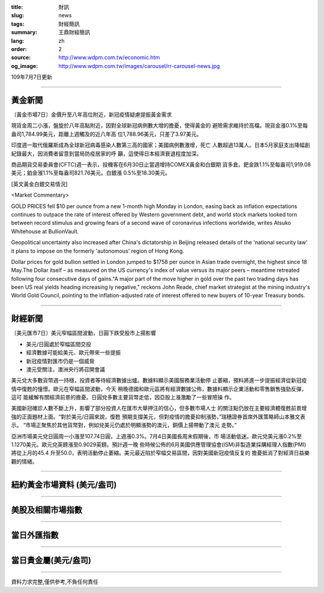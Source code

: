 :title: 財訊
:slug: news
:tags: 財經簡訊
:summary: 王鼎財經簡訊
:lang: zh
:order: 2
:source: http://www.wdpm.com.tw/economic.htm
:og_image: http://www.wdpm.com.tw/images/carousel/rr-carousel-news.jpg

109年7月7日更新

----

黃金新聞
++++++++

〔黃金市場7日〕金價升至八年高位附近，新冠疫情疑慮提振黃金需求

現貨金周二小漲，盤旋於八年高點附近，因對全球新冠病例數大增的擔憂，使得黃金的
避險需求維持於高檔。現貨金漲0.1%至每盎司1,784.99美元，距離上週觸及的近八年高
位1,788.96美元，只差了3.97美元。

印度週一取代俄羅斯成為全球新冠病毒感染人數第三高的國家；美國病例數激增，死亡
人數超過13萬人。日本5月家庭支出降幅創紀錄最大，因消費者留意到當局防疫居家的呼
籲，這使得日本經濟衰退程度加深。

商品期貨交易委員會(CFTC)週一表示，投機客在6月30日止當週增持COMEX黃金和白銀期
貨多倉。鈀金跌1.1%至每盎司1,919.08美元；鉑金漲1.1%至每盎司821.76美元。白銀漲
0.5%至18.30美元。

[英文黃金白銀交易情況]

<Market Commentary>

GOLD PRICES fell $10 per ounce from a new 1-month high Monday in London, easing
back as inflation expectations continues to outpace the rate of interest offered
by Western government debt, and world stock markets looked torn between record
stimulus and growing fears of a second wave of coronavirus infections worldwide,
writes Atsuko Whitehouse at BullionVault.
 
Geopolitical uncertainty also increased after China's dictatorship in Beijing 
released details of the 'national security law' it plans to impose on the 
formerly 'autonomous' region of Hong Kong.
 
Dollar prices for gold bullion settled in London jumped to $1758 per ounce in 
Asian trade overnight, the highest since 18 May.The Dollar itself – as measured
on the US currency's index of value versus its major peers – meantime retreated
following four consecutive days of gains."A major part of the move higher in 
gold over the past two trading days has been US real yields heading increasing
ly negative," reckons John Reade, chief market strategist at the mining 
industry's World Gold Council, pointing to the inflation-adjusted rate of 
interest offered to new buyers of 10-year Treasury bonds.

----

財經新聞
++++++++

〔美元匯市7日〕美元窄幅區間波動，日圓下跌受股市上揚影響

* 美元/日圓處於窄幅區間交投
* 經濟數據可能給美元、歐元帶來一些提振
* 新冠疫情對匯市仍是一個威脅
* 澳元受關注，澳洲央行將召開會議

美元兌大多數貨幣週一持穩，投資者等待經濟數據出爐。數據料顯示美國服務業活動停
止萎縮，預料將進一步提振經濟從新冠疫情中復甦的憧憬。歐元在窄幅區間波動，今天
稍晚德國和歐元區將有經濟數據公佈，數據料顯示企業活動和零售銷售強勁反彈，這可
能緩解有關經濟前景的擔憂。日圓兌多數主要貨幣走低，因亞股上漲激勵了一些冒險操
作。
    
美國新冠確診人數不斷上升，影響了部分投資人在匯市大舉押注的信心，但多數市場人士
的關注點仍放在主要經濟體復甦前景增強的正面題材上面。“對於美元/日圓來說，復甦
預期支撐美元，但對疫情的擔憂抑制漲勢，”瑞穗證券首席外匯策略師山本雅文表示。
“市場正聚焦於其他貨幣對，例如兌美元仍處於明顯漲勢的澳元，銅價上揚帶動了澳元
走勢。”

亞洲市場美元兌日圓周一小漲至107.74日圓，上週漲0.3%。7月4日美國長周末假期後，市
場活動低迷。歐元兌美元漲0.2%至1.1270美元。歐元兌英鎊漲至0.9029英鎊。預計週一晚
些時候公佈的6月美國供應管理協會(ISM)非製造業採購經理人指數(PMI)將從上月的45.4
升至50.0，表明活動停止萎縮。美元最近陷於窄幅交易區間，因對美國新冠疫情反复的
擔憂抵消了對經濟日益樂觀的情緒。



----

紐約黃金市場資料 (美元/盎司)
++++++++++++++++++++++++++++

.. raw:: html

  <A HREF="http://www.kitco.com/connecting.html">
  <IMG SRC="http://www.kitconet.com/images/quotes_4b2.gif" BORDER="0" ALT="[Most Recent Quotes from www.kitco.com]">
  </A>

----

美股及相關市場指數
++++++++++++++++++

.. raw:: html

  <!-- TradingView Widget BEGIN -->
  <div class="tradingview-widget-container">
    <div class="tradingview-widget-container__widget"></div>
    <div class="tradingview-widget-copyright"><a href="https://tw.tradingview.com/markets/indices/" rel="noopener" target="_blank"><span class="blue-text">指數行情</span></a>由TradingView提供</div>
    <script type="text/javascript" src="https://s3.tradingview.com/external-embedding/embed-widget-market-quotes.js" async>
    {
    "title": "指數",
    "width": 770,
    "height": 450,
    "locale": "zh_TW",
    "symbolsGroups": [
      {
        "name": "美國和加拿大",
        "symbols": [
          {
            "name": "FOREXCOM:SPXUSD",
            "displayName": "標準普爾500"
          },
          {
            "name": "FOREXCOM:NSXUSD",
            "displayName": "納斯達克100指數"
          },
          {
            "name": "CME_MINI:ES1!",
            "displayName": "E-迷你 標普指數期貨"
          },
          {
            "name": "INDEX:DXY",
            "displayName": "美元指數"
          },
          {
            "name": "FOREXCOM:DJI",
            "displayName": "道瓊斯 30"
          }
        ]
      },
      {
        "name": "歐洲",
        "symbols": [
          {
            "name": "INDEX:SX5E",
            "displayName": "歐元藍籌50"
          },
          {
            "name": "FOREXCOM:UKXGBP",
            "displayName": "富時100"
          },
          {
            "name": "INDEX:DEU30",
            "displayName": "德國DAX指數"
          },
          {
            "name": "INDEX:CAC40",
            "displayName": "法國 CAC 40 指數"
          },
          {
            "name": "INDEX:SMI"
          }
        ]
      },
      {
        "name": "亞太",
        "symbols": [
          {
            "name": "INDEX:NKY",
            "displayName": "日經225"
          },
          {
            "name": "INDEX:HSI",
            "displayName": "恆生"
          },
          {
            "name": "BSE:SENSEX",
            "displayName": "印度孟買指數"
          },
          {
            "name": "BSE:BSE500"
          },
          {
            "name": "INDEX:KSIC",
            "displayName": "韓國Kospi綜合指數"
          }
        ]
      }
    ],
    "colorTheme": "light"
  }
    </script>
  </div>
  <!-- TradingView Widget END -->

----

當日外匯指數
++++++++++++

.. raw:: html

  <!-- TradingView Widget BEGIN -->
  <div class="tradingview-widget-container">
    <div class="tradingview-widget-container__widget"></div>
    <div class="tradingview-widget-copyright"><a href="https://tw.tradingview.com/markets/currencies/forex-cross-rates/" rel="noopener" target="_blank"><span class="blue-text">外匯匯率</span></a>由TradingView提供</div>
    <script type="text/javascript" src="https://s3.tradingview.com/external-embedding/embed-widget-forex-cross-rates.js" async>
    {
    "width": "100%",
    "height": "100%",
    "currencies": [
      "EUR",
      "USD",
      "JPY",
      "GBP",
      "CNY",
      "TWD"
    ],
    "isTransparent": false,
    "colorTheme": "light",
    "locale": "zh_TW"
  }
    </script>
  </div>
  <!-- TradingView Widget END -->

----

當日貴金屬(美元/盎司)
+++++++++++++++++++++

.. raw:: html 

  <A HREF="http://www.kitco.com/connecting.html">
  <IMG SRC="http://www.kitconet.com/images/quotes_7a.gif" BORDER="0" ALT="[Most Recent Quotes from www.kitco.com]">
  </A>

----

資料力求完整,僅供參考,不負任何責任
